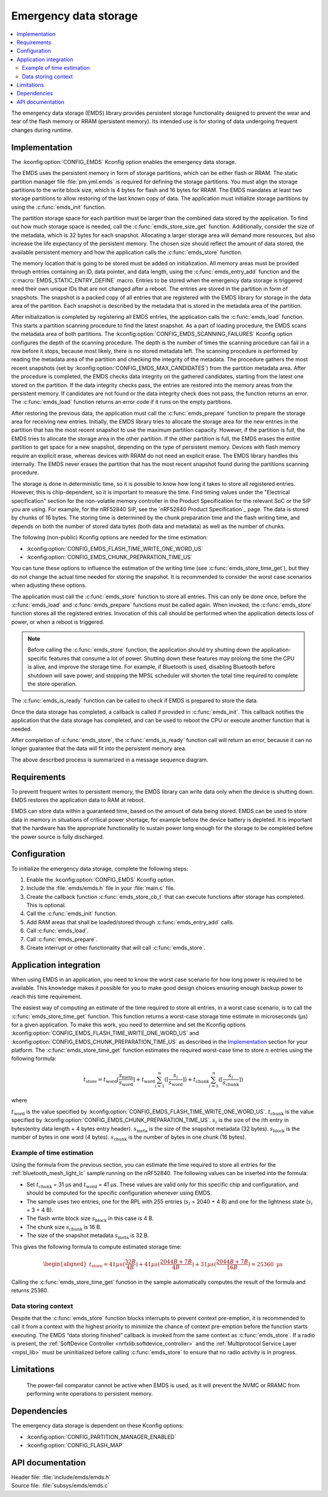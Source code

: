 .. _emds_readme:

Emergency data storage
######################

.. contents::
    :local:
    :depth: 2

The emergency data storage (EMDS) library provides persistent storage functionality designed to prevent the wear and tear of the flash memory or RRAM (persistent memory).
Its intended use is for storing of data undergoing frequent changes during runtime.

Implementation
**************
The :kconfig:option:`CONFIG_EMDS` Kconfig option enables the emergency data storage.

The EMDS uses the persistent memory in form of storage partitions, which can be either flash or RRAM.
The static partition manager file :file:`pm.yml.emds` is required for defining the storage partitions.
You must align the storage partitions to the write block size, which is 4 bytes for flash and 16 bytes for RRAM.
The EMDS mandates at least two storage partitions to allow restoring of the last known copy of data.
The application must initialize storage partitions by using the :c:func:`emds_init` function.

The partition storage space for each partition must be larger than the combined data stored by the application.
To find out how much storage space is needed, call the :c:func:`emds_store_size_get` function.
Additionally, consider the size of the metadata, which is 32 bytes for each snapshot.
Allocating a larger storage area will demand more resources, but also increase the life expectancy of the persistent memory.
The chosen size should reflect the amount of data stored, the available persistent memory and how the application calls the :c:func:`emds_store` function.

The memory location that is going to be stored must be added on initialization.
All memory areas must be provided through entries containing an ID, data pointer, and data length, using the :c:func:`emds_entry_add` function and the :c:macro:`EMDS_STATIC_ENTRY_DEFINE` macro.
Entries to be stored when the emergency data storage is triggered need their own unique IDs that are not changed after a reboot.
The entries are stored in the partition in form of snapshots.
The snapshot is a packed copy of all entries that are registered with the EMDS library for storage in the data area of the partition.
Each snapshot is described by the metadata that is stored in the metadata area of the partition.

After initialization is completed by registering all EMDS entries, the application calls the :c:func:`emds_load` function.
This starts a partition scanning procedure to find the latest snapshot.
As a part of loading procedure, the EMDS scans the metadata area of both partitions.
The :kconfig:option:`CONFIG_EMDS_SCANNING_FAILURES` Kconfig option configures the depth of the scanning procedure.
The depth is the number of times the scanning procedure can fail in a row before it stops, because most likely, there is no stored metadata left.
The scanning procedure is performed by reading the metadata area of the partition and checking the integrity of the metadata.
The procedure gathers the most recent snapshots (set by :kconfig:option:`CONFIG_EMDS_MAX_CANDIDATES`) from the partition metadata area.
After the procedure is completed, the EMDS checks data integrity on the gathered candidates, starting from the latest one stored on the partition.
If the data integrity checks pass, the entries are restored into the memory areas from the persistent memory.
If candidates are not found or the data integrity check does not pass, the function returns an error.
The :c:func:`emds_load` function returns an error code if it runs on the empty partitions.

After restoring the previous data, the application must call the :c:func:`emds_prepare` function to prepare the storage area for receiving new entries.
Initially, the EMDS library tries to allocate the storage area for the new entries in the partition that has the most recent snapshot to use the maximum partition capacity.
However, if the partition is full, the EMDS tries to allocate the storage area in the other partition.
If the other partition is full, the EMDS erases the entire partition to get space for a new snapshot, depending on the type of persistent memory.
Devices with flash memory require an explicit erase, whereas devices with RRAM do not need an explicit erase.
The EMDS library handles this internally.
The EMDS never erases the partition that has the most recent snapshot found during the partitions scanning procedure.

The storage is done in deterministic time, so it is possible to know how long it takes to store all registered entries.
However, this is chip-dependent, so it is important to measure the time.
Find timing values under the "Electrical specification" section for the non-volatile memory controller in the Product Specification for the relevant SoC or the SiP you are using.
For example, for the nRF52840 SiP, see the `nRF52840 Product Specification`_ page.
The data is stored by chunks of 16 bytes.
The storing time is determined by the chunk preparation time and the flash writing time, and depends on both the number of stored data bytes (both data and metadata) as well as the number of chunks.

The following (non-public) Kconfig options are needed for the time estimation:

* :kconfig:option:`CONFIG_EMDS_FLASH_TIME_WRITE_ONE_WORD_US`
* :kconfig:option:`CONFIG_EMDS_CHUNK_PREPARATION_TIME_US`

You can tune these options to influence the estimation of the writing time (see :c:func:`emds_store_time_get`), but they do not change the actual time needed for storing the snapshot.
It is recommended to consider the worst case scenarios when adjusting these options.

The application must call the :c:func:`emds_store` function to store all entries.
This can only be done once, before the :c:func:`emds_load` and :c:func:`emds_prepare` functions must be called again.
When invoked, the :c:func:`emds_store` function stores all the registered entries.
Invocation of this call should be performed when the application detects loss of power, or when a reboot is triggered.

.. note::
    Before calling the :c:func:`emds_store` function, the application should try shutting down the application-specific features that consume a lot of power.
    Shutting down these features may prolong the time the CPU is alive, and improve the storage time.
    For example, if Bluetooth is used, disabling Bluetooth before shutdown will save power, and stopping the MPSL scheduler will shorten the total time required to complete the store operation.

The :c:func:`emds_is_ready` function can be called to check if EMDS is prepared to store the data.

Once the data storage has completed, a callback is called if provided in :c:func:`emds_init`.
This callback notifies the application that the data storage has completed, and can be used to reboot the CPU or execute another function that is needed.

After completion of :c:func:`emds_store`, the :c:func:`emds_is_ready` function call will return an error, because it can no longer guarantee that the data will fit into the persistent memory area.

The above described process is summarized in a message sequence diagram.

.. msc::
    hscale = "1.3";
    Application, EMDS;
    --- [ label = "Application initialization started" ];
    Application=>EMDS         [ label = "emds_init(emds_store_cb_t)" ];
    --- [ label = "Initialization of all functionality that does emds_entry_add()" ];
    Application=>EMDS         [ label = "emds_entry_add(1)" ];
    Application=>EMDS         [ label = "emds_entry_add(2)" ];
    ...;
    Application=>EMDS         [ label = "emds_entry_add(n)" ];
    --- [ label = "All emds_entry_add() executed" ];
    Application=>EMDS         [ label = "emds_load()" ];
    Application=>EMDS         [ label = "emds_prepare()" ];
    --- [ label = "Application initialization ended" ];
    ...;
    Application->Application  [ label = "Interrupt calling emds_store()" ];
    Application=>EMDS         [ label = "emds_store()" ];
    Application<<=EMDS        [ label = "emds_store_cb_t callback" ];
    Application->Application [ label = "Reboot/halt" ];

Requirements
************
To prevent frequent writes to persistent memory, the EMDS library can write data only when the device is shutting down.
EMDS restores the application data to RAM at reboot.

EMDS can store data within a guaranteed time, based on the amount of data being stored.
EMDS can be used to store data in memory in situations of critical power shortage, for example before the device battery is depleted.
It is important that the hardware has the appropriate functionality to sustain power long enough for the storage to be completed before the power source is fully discharged.

Configuration
*************
To initialize the emergency data storage, complete the following steps:

1. Enable the :kconfig:option:`CONFIG_EMDS` Kconfig option.
#. Include the :file:`emds/emds.h` file in your :file:`main.c` file.
#. Create the callback function :c:func:`emds_store_cb_t` that can execute functions after storage has completed. This is optional.
#. Call the :c:func:`emds_init` function.
#. Add RAM areas that shall be loaded/stored through :c:func:`emds_entry_add` calls.
#. Call :c:func:`emds_load`.
#. Call :c:func:`emds_prepare`.
#. Create interrupt or other functionality that will call :c:func:`emds_store`.

.. _emds_readme_application_integration:

Application integration
***********************

When using EMDS in an application, you need to know the worst case scenario for how long power is required to be available.
This knowledge makes it possible for you to make good design choices ensuring enough backup power to reach this time requirement.

The easiest way of computing an estimate of the time required to store all entries, in a worst case scenario, is to call the :c:func:`emds_store_time_get` function.
This function returns a worst-case storage time estimate in microseconds (µs) for a given application.
To make this work, you need to determine and set the Kconfig options :kconfig:option:`CONFIG_EMDS_FLASH_TIME_WRITE_ONE_WORD_US` and :kconfig:option:`CONFIG_EMDS_CHUNK_PREPARATION_TIME_US` as described in the `Implementation`_ section for your platform.
The :c:func:`emds_store_time_get` function estimates the required worst-case time to store :math:`n` entries using the following formula:

.. math::

   t_\text{store} = t_\text{word}\lceil\frac{s_\text{meta}}{s_\text{word}}\rceil + t_\text{word} \sum_{i = 1}^n (\left\lceil\frac{s_i}{s_\text{word}}\right\rceil) + t_\text{chunk} \sum_{i = 1}^n (\left\lceil\frac{s_i}{s_\text{chunk}}\right\rceil)

where

:math:`t_\text{word}` is the value specified by :kconfig:option:`CONFIG_EMDS_FLASH_TIME_WRITE_ONE_WORD_US`.
:math:`t_\text{chunk}` is the value specified by :kconfig:option:`CONFIG_EMDS_CHUNK_PREPARATION_TIME_US`.
:math:`s_i` is the size of the :math:`i`\ th entry in bytes(entry data length + 4 bytes entry header).
:math:`s_\text{meta}` is the size of the snapshot metadata (32 bytes).
:math:`s_\text{block}` is the number of bytes in one word (4 bytes).
:math:`s_\text{chunk}` is the number of bytes in one chunk (16 bytes).

Example of time estimation
==========================

Using the formula from the previous section, you can estimate the time required to store all entries for the :ref:`bluetooth_mesh_light_lc` sample running on the nRF52840.
The following values can be inserted into the formula:

*  Set :math:`t_\text{chunk}` = 31 µs and :math:`t_\text{word}` = 41 µs.
   These values are valid only for this specific chip and configuration, and should be computed for the specific configuration whenever using EMDS.
*  The sample uses two entries, one for the RPL with 255 entries (:math:`s_i` = 2040 + 4 B) and one for the lightness state (:math:`s_i` = 3 + 4 B).
*  The flash write block size :math:`s_\text{block}` in this case is 4 B.
*  The chunk size :math:`s_\text{chunk}` is 16 B.
*  The size of the snapshot metadata :math:`s_\text{meta}` is 32 B.

This gives the following formula to compute estimated storage time:

.. math::
   \begin{aligned}
   t_\text{store} = 41{ µs}(\frac{32{ B}}{4{ B}}) + 41{ µs}(\frac{2044{ B} + 7{ B}}{4{ B}}) + 31{ µs}(\frac{2044{ B} + 7{ B}}{16{ B}}) = 25360\text{ µs}
   \end{aligned}

Calling the :c:func:`emds_store_time_get` function in the sample automatically computes the result of the formula and returns 25360.

Data storing context
====================

Despite that the :c:func:`emds_store` function blocks interrupts to prevent context pre-emption, it is recommended to call it from a context with the highest priority to minimize the chance of context pre-emption before the function starts executing.
The EMDS “data storing finished” callback is invoked from the same context as :c:func:`emds_store`.
If a radio is present, the :ref:`SoftDevice Controller <nrfxlib:softdevice_controller>` and the :ref:`Multiprotocol Service Layer <mpsl_lib>` must be uninitialized before calling :c:func:`emds_store` to ensure that no radio activity is in progress.

Limitations
***********
    The power-fail comparator cannot be active when EMDS is used, as it will prevent the NVMC or RRAMC from performing write operations to persistent memory.

Dependencies
************
The emergency data storage is dependent on these Kconfig options:

* :kconfig:option:`CONFIG_PARTITION_MANAGER_ENABLED`
* :kconfig:option:`CONFIG_FLASH_MAP`

API documentation
*****************

| Header file: :file:`include/emds/emds.h`
| Source file: :file:`subsys/emds/emds.c`

.. doxygengroup:: emds
